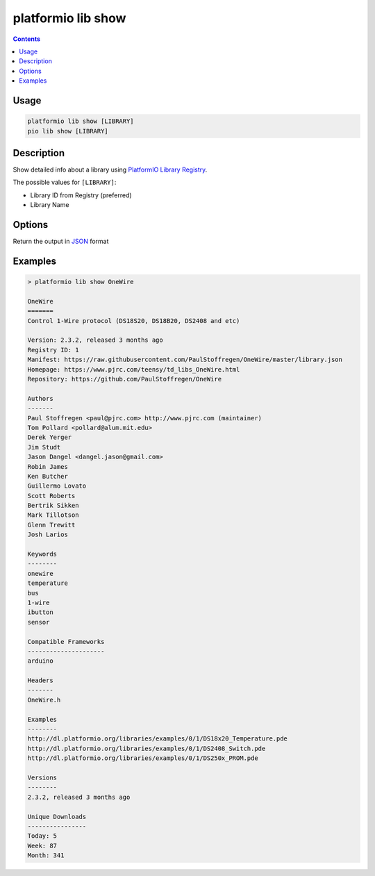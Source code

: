 ..  Copyright 2014-present PlatformIO <contact@platformio.org>
    Licensed under the Apache License, Version 2.0 (the "License");
    you may not use this file except in compliance with the License.
    You may obtain a copy of the License at
       http://www.apache.org/licenses/LICENSE-2.0
    Unless required by applicable law or agreed to in writing, software
    distributed under the License is distributed on an "AS IS" BASIS,
    WITHOUT WARRANTIES OR CONDITIONS OF ANY KIND, either express or implied.
    See the License for the specific language governing permissions and
    limitations under the License.

.. _cmd_lib_show:

platformio lib show
===================

.. contents::

Usage
-----

.. code-block:: bash

    platformio lib show [LIBRARY]
    pio lib show [LIBRARY]


Description
-----------

Show detailed info about a library using
`PlatformIO Library Registry <http://platformio.org/lib>`_.

The possible values for ``[LIBRARY]``:

* Library ID from Registry (preferred)
* Library Name

Options
-------

.. program:: platformio lib show

.. option::
    --json-output

Return the output in `JSON <http://en.wikipedia.org/wiki/JSON>`_ format

Examples
--------

.. code::

    > platformio lib show OneWire

    OneWire
    =======
    Control 1-Wire protocol (DS18S20, DS18B20, DS2408 and etc)

    Version: 2.3.2, released 3 months ago
    Registry ID: 1
    Manifest: https://raw.githubusercontent.com/PaulStoffregen/OneWire/master/library.json
    Homepage: https://www.pjrc.com/teensy/td_libs_OneWire.html
    Repository: https://github.com/PaulStoffregen/OneWire

    Authors
    -------
    Paul Stoffregen <paul@pjrc.com> http://www.pjrc.com (maintainer)
    Tom Pollard <pollard@alum.mit.edu>
    Derek Yerger
    Jim Studt
    Jason Dangel <dangel.jason@gmail.com>
    Robin James
    Ken Butcher
    Guillermo Lovato
    Scott Roberts
    Bertrik Sikken
    Mark Tillotson
    Glenn Trewitt
    Josh Larios

    Keywords
    --------
    onewire
    temperature
    bus
    1-wire
    ibutton
    sensor

    Compatible Frameworks
    ---------------------
    arduino

    Headers
    -------
    OneWire.h

    Examples
    --------
    http://dl.platformio.org/libraries/examples/0/1/DS18x20_Temperature.pde
    http://dl.platformio.org/libraries/examples/0/1/DS2408_Switch.pde
    http://dl.platformio.org/libraries/examples/0/1/DS250x_PROM.pde

    Versions
    --------
    2.3.2, released 3 months ago

    Unique Downloads
    ----------------
    Today: 5
    Week: 87
    Month: 341

